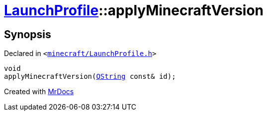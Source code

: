 [#LaunchProfile-applyMinecraftVersion]
= xref:LaunchProfile.adoc[LaunchProfile]::applyMinecraftVersion
:relfileprefix: ../
:mrdocs:


== Synopsis

Declared in `&lt;https://github.com/PrismLauncher/PrismLauncher/blob/develop/minecraft/LaunchProfile.h#L47[minecraft&sol;LaunchProfile&period;h]&gt;`

[source,cpp,subs="verbatim,replacements,macros,-callouts"]
----
void
applyMinecraftVersion(xref:QString.adoc[QString] const& id);
----



[.small]#Created with https://www.mrdocs.com[MrDocs]#
